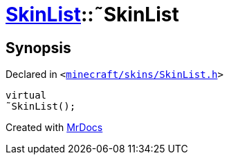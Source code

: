 [#SkinList-2destructor]
= xref:SkinList.adoc[SkinList]::&tilde;SkinList
:relfileprefix: ../
:mrdocs:


== Synopsis

Declared in `&lt;https://github.com/PrismLauncher/PrismLauncher/blob/develop/minecraft/skins/SkinList.h#L33[minecraft&sol;skins&sol;SkinList&period;h]&gt;`

[source,cpp,subs="verbatim,replacements,macros,-callouts"]
----
virtual
&tilde;SkinList();
----



[.small]#Created with https://www.mrdocs.com[MrDocs]#
